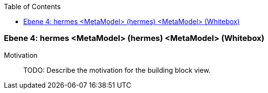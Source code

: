 // Begin Protected Region [[meta-data]]

// End Protected Region   [[meta-data]]

:toc:

[#4a570569-d579-11ee-903e-9f564e4de07e]
=== Ebene 4: hermes <MetaModel> (hermes) <MetaModel> (Whitebox)
Motivation::
// Begin Protected Region [[motivation]]
TODO: Describe the motivation for the building block view.
// End Protected Region   [[motivation]]


// Begin Protected Region [[4a570569-d579-11ee-903e-9f564e4de07e,customText]]

// End Protected Region   [[4a570569-d579-11ee-903e-9f564e4de07e,customText]]

// Actifsource ID=[803ac313-d64b-11ee-8014-c150876d6b6e,4a570569-d579-11ee-903e-9f564e4de07e,q7jC9QnW8rSWreD3caZT2VKYkEM=]
